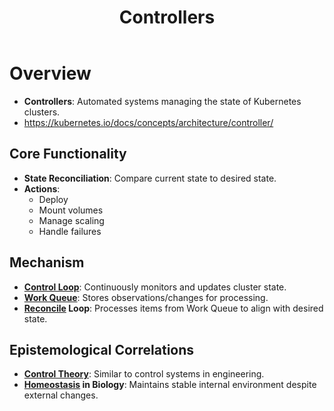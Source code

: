 :PROPERTIES:
:ID:       778aa08b-4375-489c-a491-f75beb9247a7
:END:
#+title: Controllers
#+filetags: :k8s:

* Overview
- *Controllers*: Automated systems managing the state of Kubernetes clusters.
- https://kubernetes.io/docs/concepts/architecture/controller/
** Core Functionality
- *State Reconciliation*: Compare current state to desired state.
- *Actions*:
  - Deploy
  - Mount volumes
  - Manage scaling
  - Handle failures
** Mechanism
- *[[id:c73dad22-0dd6-41a1-9109-ec35965c0a94][Control Loop]]*: Continuously monitors and updates cluster state.
- *[[id:20240101T080742.007188][Work Queue]]*: Stores observations/changes for processing.
- *[[id:b48fc8d1-64d6-4cd1-ae2b-8249f409b46b][Reconcile]] Loop*: Processes items from Work Queue to align with desired state.

** Epistemological Correlations
- *[[id:925e2fbb-afb7-4857-853d-899bb9e2d8d1][Control Theory]]*: Similar to control systems in engineering.
- *[[id:a17d6ca7-c065-434e-8730-10871a9b3652][Homeostasis]] in Biology*: Maintains stable internal environment despite external changes.
